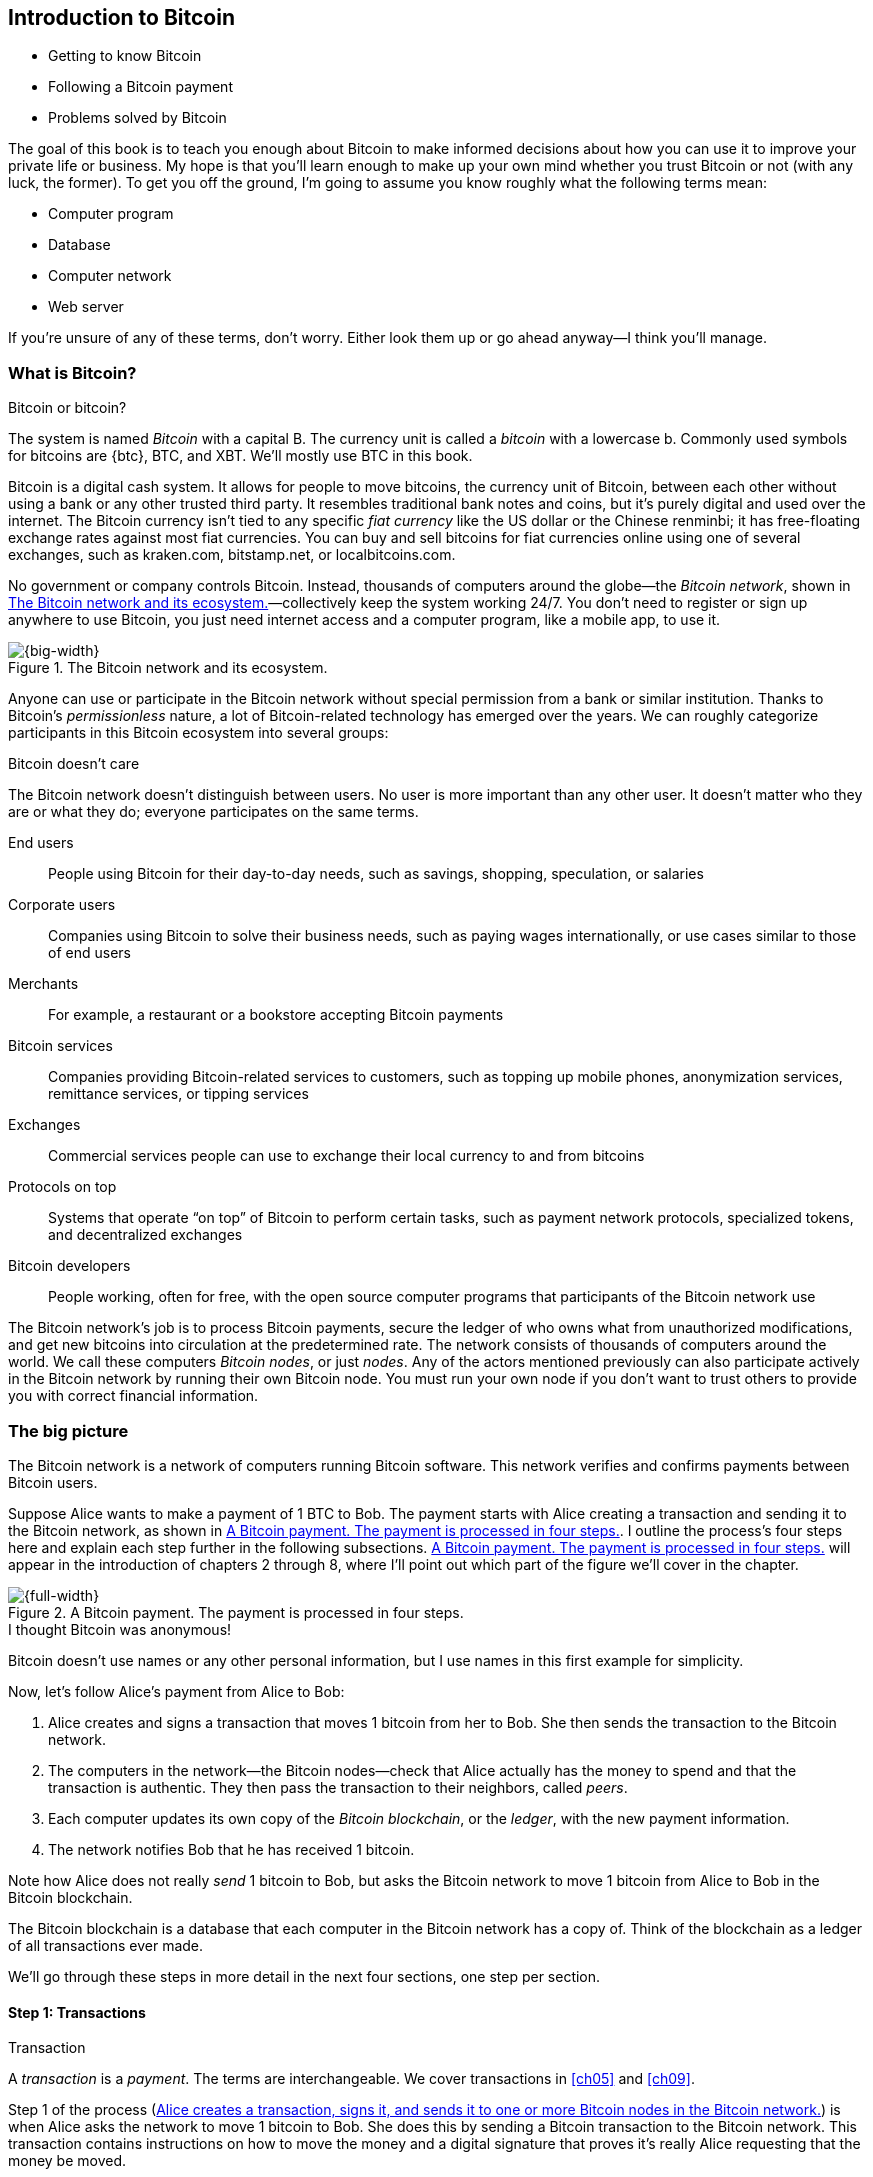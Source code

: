 [[ch01]]
== Introduction to Bitcoin
:baseimagedir: grokkingbitcoin/images
:imagedir: {baseimagedir}/ch01

* Getting to know Bitcoin

* Following a Bitcoin payment

* Problems solved by Bitcoin

The goal of this book is to teach you enough about Bitcoin to make
informed decisions about how you can use it to improve your private life
or business. My hope is that you’ll learn enough to make up your own
mind whether you trust Bitcoin or not (with any luck, the former). To
get you off the ground, I’m going to assume you know roughly what the
following terms mean:

* Computer program

* Database

* Computer network

* Web server

If you’re unsure of any of these terms, don’t worry. Either look them up
or go ahead anyway—I think you’ll manage.

=== What is Bitcoin?

[.inbitcoin]
.Bitcoin or bitcoin?
****
The system is named _Bitcoin_ with a capital B. The currency unit is
called a _bitcoin_ with a lowercase b. Commonly used symbols for
bitcoins are {btc}, BTC, and XBT. We’ll mostly use BTC in this book.
****

Bitcoin is a digital cash system. It allows for people to move bitcoins,
the currency unit of Bitcoin, between each other without using a bank or
any other trusted third party. It resembles traditional bank notes and
coins, but it’s purely digital and used over the internet. The Bitcoin
currency isn’t tied to any specific _fiat currency_ like the US dollar
or the Chinese renminbi; it has free-floating exchange rates against
most fiat currencies. You can buy and sell bitcoins for fiat currencies
online using one of several exchanges, such as kraken.com, bitstamp.net,
or localbitcoins.com.

No government or company controls Bitcoin. Instead, thousands of
computers around the globe—the _Bitcoin network_, shown in
<<actors>>—collectively keep the system working 24/7. You don’t need
to register or sign up anywhere to use Bitcoin, you just need internet
access and a computer program, like a mobile app, to use it.

.The Bitcoin network and its ecosystem.
[[actors]]
image::images/ch01/01-01.svg[{big-width}]

Anyone can use or participate in the Bitcoin network without special
permission from a bank or similar institution. Thanks to Bitcoin’s
_permissionless_ nature, a lot of Bitcoin-related technology has emerged
over the years. We can roughly categorize participants in this Bitcoin
ecosystem into several groups:

[.inbitcoin]
.Bitcoin doesn’t care
****
The Bitcoin network doesn’t distinguish between users. No user is more
important than any other user. It doesn’t matter who they are or what
they do; everyone participates on the same terms.
****

End users:: People using Bitcoin for their day-to-day needs, such as
savings, shopping, speculation, or salaries

Corporate users:: Companies using Bitcoin to solve their business
needs, such as paying wages internationally, or use cases similar to
those of end users

Merchants:: For example, a restaurant or a bookstore accepting Bitcoin
payments

Bitcoin services:: Companies providing Bitcoin-related services to
customers, such as topping up mobile phones, anonymization services,
remittance services, or tipping services

Exchanges:: Commercial services people can use to exchange their local
currency to and from bitcoins

Protocols on top:: Systems that operate “on top” of Bitcoin to perform
certain tasks, such as payment network protocols, specialized tokens,
and decentralized exchanges

Bitcoin developers:: People working, often for free, with the open
source computer programs that participants of the Bitcoin network use

The Bitcoin network’s job is to process Bitcoin payments, secure the
ledger of who owns what from unauthorized modifications, and get new
bitcoins into circulation at the predetermined rate. The network
consists of thousands of computers around the world. We call these
computers _Bitcoin nodes_, or just _nodes_. Any of the actors
mentioned previously can also participate actively in the Bitcoin
network by running their own Bitcoin node. You must run your own node if
you don’t want to trust others to provide you with correct financial
information.

=== The big picture

The Bitcoin network is a network of computers running Bitcoin
software.  This network verifies and confirms payments between Bitcoin
users.

Suppose Alice wants to make a payment of 1 BTC to Bob. The payment
starts with Alice creating a transaction and sending it to the Bitcoin
network, as shown in <<payment-overview>>. I outline the process’s
four steps here and explain each step further in the following
subsections. <<payment-overview>> will appear in the introduction of
chapters 2 through 8, where I’ll point out which part of the figure
we’ll cover in the chapter.

.A Bitcoin payment. The payment is processed in four steps.
[[payment-overview]]
image::{imagedir}/01-02.svg[{full-width}]

[.inbitcoin]
.I thought Bitcoin was anonymous!
****
Bitcoin doesn’t use names or any other personal information, but I use
names in this first example for simplicity.
****

Now, let’s follow Alice’s payment from Alice to Bob:

1. Alice creates and signs a transaction that moves 1 bitcoin from her to
Bob. She then sends the transaction to the Bitcoin network.

2. The computers in the network—the Bitcoin nodes—check that Alice actually
has the money to spend and that the transaction is authentic. They then
pass the transaction to their neighbors, called _peers_.

3. Each computer updates its own copy of the _Bitcoin blockchain_, or the
_ledger_, with the new payment information.

4. The network notifies Bob that he has received 1 bitcoin.

Note how Alice does not really _send_ 1 bitcoin to Bob, but asks the
Bitcoin network to move 1 bitcoin from Alice to Bob in the Bitcoin
blockchain.

[.important]
The Bitcoin blockchain is a database that each computer in the Bitcoin
network has a copy of. Think of the blockchain as a ledger of all
transactions ever made.

We’ll go through these steps in more detail in the next four sections,
one step per section.

[[overview-transactions]]
==== Step 1: Transactions

[.gbinfo]
.Transaction
****
A _transaction_ is a _payment_. The terms are interchangeable. We
cover transactions in <<ch05>> and <<ch09>>.
****

Step 1 of the process (<<bitcoin-payment>>) is when Alice asks the
network to move 1 bitcoin to Bob. She does this by sending a Bitcoin
transaction to the Bitcoin network. This transaction contains
instructions on how to move the money and a digital signature that
proves it’s really Alice requesting that the money be moved.

[[bitcoin-payment]]
.Alice creates a transaction, signs it, and sends it to one or more Bitcoin nodes in the Bitcoin network.
image::{imagedir}/01-03.svg[{half-width}]

The Bitcoin _transaction_ is a piece of data specifying

* The amount to move (1 bitcoin)

* The Bitcoin address to move the money to (Bob’s Bitcoin address,
`15vwoaN74MBeF5nr2BH4DKqndEFjHA6MzT`)

* A _digital signature_ (made with Alice’s private key)

[.gbinfo]
.Digital signatures
****
We’ll discuss digital signatures in depth in <<ch02>>.
****

The digital signature is created from the transaction and a huge
secret number, called a _private key_, that only Alice has
access to. The result is a digital signature that only the private
key’s owner could have created.

Alice’s mobile wallet app is connected to one or more nodes in the
Bitcoin network and sends the transaction to those nodes.

==== Step 2: The Bitcoin network

Alice has sent a transaction to one or more Bitcoin nodes. In step 2
of the process (<<overview-bitcoin-network>>), each such node checks
that the transaction is valid and passes it on to its peers. It does
this by consulting its local copy of the blockchain and verifying that

* The bitcoin that Alice spends exists.
* Alice’s digital signature is valid.

[[overview-bitcoin-network]]
.Alice has sent her transaction to a node in the network. The node verifies the transaction and forwards it to other nodes. Eventually, the transaction will reach all nodes in the network.

image::{imagedir}/01-04.svg[{full-width}]

[.inbitcoin]
.Invalid transactions
****
Invalid transactions are dropped. They won’t reach further than the first node.
****

If all checks pass, a node forwards the transaction to its peers in
the Bitcoin network. This is known as _relaying_. Alice’s
transaction will shortly have traveled the entire network while each
node verifies it along the way. The blockchain hasn’t been updated
yet; that’s the next step.

[[step-3-the-blockchain]]
==== Step 3: The blockchain

[.inbitcoin]
.The blockchain
****
The name _blockchain_ comes from how the ledger is structured. It uses
blocks that are chained together in such a way that modifications to the
blockchain can be detected. I’ll have more on that in <<ch06>>.
****

In step 3, nodes update their local copies of the Bitcoin blockchain
with Alice’s transaction. The blockchain contains historic information
about all previous transactions; new transactions, such as Alice’s, are
appended to it every now and then.

Updating the blockchain with Alice’s transaction isn’t as
straightforward as it might seem. Alice’s transaction isn’t the only
one going on in the Bitcoin network. Potentially thousands of
transactions can be in flight at the same time. If all nodes updated
their copy of the blockchain as they received transactions, the copies
wouldn’t remain copies for long because transactions can come in
different orders on different nodes, as <<txs-unordered>> shows.

.Transactions arrive in different orders at different nodes. If all nodes wrote their transactions to the blockchain in order of arrival, the different nodes’ blockchains would differ.
[[txs-unordered]]
image::{imagedir}/01-05.svg[{big-width}]

To coordinate the ordering of transactions, one node takes the lead,
saying “I want to add these two transactions to the blockchain in the
order Y, X!” This message, known as a _block_, is sent out on the
network by that leader (<<step-3>>), in the same way that Alice sent the
transaction.

.One node takes the lead and tells the others in what order to add transactions. The other nodes verify the block and update their blockchain copies accordingly.
[[step-3]]
image::{imagedir}/01-06.svg[{big-width}]

[.gbinfo]
.The blockchain is append-only
****
New transactions are added to the end of the blockchain only—it grows
only from the end.
****

As nodes see this block, they update their copy of the blockchain
according to the message and pass the block on to their peers. Alice’s
transaction was one of the transactions in the block and is now part of
the blockchain.

Why would a node want to take the lead? The node that takes the lead is
rewarded with newly minted bitcoins and transaction fees paid by the
transactions it includes in the block.

But wouldn’t every node constantly take the lead to collect the
rewards? No, because to take the lead, a node must solve a hard problem.
This requires the node to consume considerable time and electricity,
which ensures that leaders don’t pop up often. The problem is so hard
that most nodes in the network don’t even try. Nodes that do try are
called _miners_ because they mine new coins, similar to a gold miner
digging for gold. We’ll discuss this process further in <<ch07>>.

[id=overview-wallets]
==== Step 4: Wallets

Bob and Alice are Bitcoin network users, and they both need a computer
program to interact with the network. Such a program is called a
_Bitcoin wallet_. Several types of Bitcoin wallets are available for
different devices, such as mobile phones and desktop computers, and
there are even specialized hardware wallet devices.

Before step 4 of the payment process, the nodes in the network update
their local copy of the blockchain. Now, the network needs to notify
Alice and Bob that the transaction went through, as
<<wallet-connection>> shows.

[[wallet-connection]]
.Bob’s wallet has asked a node to notify the wallet upon activity at Bob’s Bitcoin address. Alice pays to Bob’s address, and the node has just written the transaction to the blockchain, so it notifies Bob’s wallet.
image::{imagedir}/01-07.svg[{full-width}]

[.inbitcoin]
.Wallet duties
****
A typical Bitcoin wallet will

* Manage keys
* Watch incoming/outgoing bitcoins
* Send bitcoins
****

Bob’s wallet is connected to some of the nodes in the Bitcoin network.
When a transaction concerning Bob is added to the blockchain, the
nodes that Bob’s wallet is connected to will notify Bob’s wallet. The
wallet will then display a message to Bob that he received 1
bitcoin. Alice also uses a wallet. Her wallet will be notified of her
own transaction.

Besides sending and receiving transactions, Bob’s and Alice’s wallets
also manage their private keys for them. As described earlier, a
private key is used to create digital signatures, as well as to
generate a Bitcoin address. Alice created her digital signature with
one of her private keys. When Bob later wants to spend the money he
received at his Bitcoin address, which he generated from his private
key, he needs to create a transaction and digitally sign it with that
private key.

=== Problems with money today

Bitcoin wouldn’t be this widespread if it didn’t solve real problems
for real people. Bitcoin solves several problems inherent to the
traditional financial system. Let’s look at some commonly discussed
problem areas.

==== Segregation

People with bank accounts and access to banking services such as
online payments or loans are privileged. According to the World Bank,
about 38% of the world’s population doesn’t have a bank account (see
<<web-financial-inclusion>>). The numbers are slowly improving, but
many people are still stuck in a cash-only environment.

Without a bank account and basic banking services, such as online
payments, people can’t expand their businesses outside their local
communities. A merchant won’t be able to offer goods or services on
the internet to increase its customer base. A person living in a rural
area might have to travel half a day to pay a utility bill or top up
their prepaid mobile phone.

.Problems
****
- [ ] *Segregation*
****

This segregation between banked people and unbanked people is driven
by several factors:

* Banking services are too expensive for some people.

* To use banking services, you need documentation, such as an ID card,
that many people don’t have.

* Banking services can be denied to people with certain political
views or those conducting certain businesses. People might also be
denied service due to their ethnicity, nationality, sexual
preferences, or skin color.

[id=privacy-issues]
==== Privacy issues

****
image::{imagedir}/u01-02.svg[]
****

When it comes to electronic payments such as credit cards or bank
transfers, traditional money poses several privacy problems. States can
easily

* Trace payments

* Censor payments

* Freeze funds

* Seize funds

You might say, “I have nothing to hide, and the government needs these
tools to fight crime.” The problem is, you don’t know what your
government will look like in five years and how that government defines
crime. New laws are just an election away. After the next election, your
government could pass a law that allows it to freeze the funds of people
with your political view. In some parts of the world, this is already
happening.

.Problems
****
- [ ] Segregation
- [ ] *Privacy issues*
****

We’ve seen lots of examples in which these powers are abused to
disable someone’s ability to transact. For example, the nonprofit
organization WikiLeaks was put under a blockade in 2010 in which all
donations through traditional channels were blocked after pressure
from the US government on the major payment networks, such as Visa and
Mastercard (see <<web-wikileaks-blockade>>). We’ve also seen how
Cyprus seized 47.5% of all bank deposits exceeding 100,000 € as part
of a financial rescue program in 2013 (<<web-cyprus-seizure>>).

Note that bank notes and coins usually aren’t affected. As long as
there is cash, people can trade freely and privately. In some parts of
the world—for example, Sweden—cash is being phased out, which means
soon you won’t be able to buy chewing gum without someone recording
your transaction.

==== Inflation

_Inflation_ means the purchasing power of a currency decreases
(<<inflation-apples>>).

.Inflation
[[inflation-apples]]
image::{imagedir}/01-08.svg[{big-width}]

.Problems
****
- [ ] Segregation
- [ ] Privacy issues
- [ ] *Inflation*
****

Most currencies are subject to inflation, some more than others. For
example, the Zimbabwean dollar inflated nearly 10^23^% from 2007–2008,
peaking at 80 billion percent per month during a few months in 2008.
That’s an average daily inflation rate of nearly 100%. Prices roughly
doubled every day.

Extreme cases of inflation like this are called _hyperinflation_,
and are usually driven by a rapid increase in the money
supply. Governments sometimes increase the money supply as a tool to
extract value from the population and pay for expenses such as the
national debt, warfare, or welfare. If this tool is overused, the risk
of hyperinflation is apparent.

A rapid increase in the money supply will most likely lead to a
depreciation of a country’s currency. This, in turn, pushes people to
exchange their local currency for goods or alternative currencies that
better hold value, which further drives down the value of the local
currency. This can spiral to extremes, as in Zimbabwe. The result is
devastating for people as they see their life savings diminish to
virtually nothing. <<inflation-table>> shows examples of recent
hyperinflations.

[.movingtarget]
[[inflation-table]]
.Some hyperinflations in modern time. Source: Wikipedia
|===
|Country | Year | Worst monthly inflation (%)

|Zimbabwe | 2007-2008 | 4.19*10^16^
|Yugoslavia | 1992-1994 | 313*10^6^
|Peru | 1990 | 397
|Ukraine | 1992-1994 | 285
|Venezuela | 2012- | 120
|===

Zimbabwe is one of the most extreme cases of inflation throughout
history, but even today, some countries suffer from very high inflation.
One is Venezuela, where its currency, the bolívar, experienced an 254%
inflation rate during 2016 and suffered from about a 1,088% inflation
rate in 2017. A staggering 1,370,000% inflation rate is forecast for
2018.

==== Borders

Moving value across national borders using national, or _fiat_,
currency is hard, expensive, and sometimes even forbidden. If you want
to send 1,000 Swedish crowns (SEK) from Sweden to a person in the
Philippines, you can use a service like Western Union for the transfer.
At the time I investigated this, 1,000 SEK was worth 5,374 Philippine
pesos (PHP) or 109 US dollars. See <<remittance-table>>.

[[remittance-table]]
.Cost of sending 5,374 PHP from Sweden to the Philippines
|===
| Send from | Receive to | Received by recipient | Fees | Fees %

| Bank | Bank | 5,109 PHP | 265 PHP | 4.9%
| Bank | Cash | 4,810 PHP | 564 PHP | 10.5%
| Credit card | Cash | 4,498 PHP | 876 PHP | 16.3%
|===

If the recipient has a bank account that can receive an international
money transfer, you can get away with a 4.9% fee. But a typical
remittance recipient will be able to receive only cash, which doubles
or triples the cost to 10.5% or 16.3%, depending on how quickly or
conveniently they want it.

.Problems
****
- [ ] Segregation
- [ ] Privacy issues
- [ ] Inflation
- [ ] *Borders*
****

In contrast with international transfers, moving fiat currency within
a nation state’s borders is usually convenient. For example, you can
hand over cash directly to the recipient or transfer money using some
mobile app made specifically for the currency. As long as you stay
within one country and one currency, fiat currencies usually do a
good job.

=== The Bitcoin approach

Bitcoin offers a fundamentally different model than traditional
financial institutions. Let’s explore the major differences one
by one.

[id=decentralized]
==== Decentralized

Instead of a central organization such as the US Federal Reserve
controlling the currency, control of Bitcoin is distributed among
thousands of computers, or nodes. No single node or group of nodes has
more privileges or obligations than any other. This equality between
nodes makes Bitcoin _decentralized_, as opposed to _centralized_
systems, such as banks or the Google search engine
(<<centalized-decentralized>>).

In a centralized system, the service is controlled by a single entity,
such as a bank. This single entity can decide who gets to use the
service and what the user is allowed to do. For example, an online video
service can choose to provide a video only to people in a certain
geographical location.

[[centalized-decentralized]]
.Centralized and decentralized services
image::{imagedir}/01-09.svg[{half-width}]

.Problems fixed
****
- [*] *Segregation*
- [*] *Privacy issues*
- [ ] Inflation
- [ ] Borders
****

With a decentralized system such as Bitcoin, which has several
thousands of nodes spread around the globe, it’s extremely hard to
control who uses the system and how. No matter where or who they are, or
to whom they’re sending money, the Bitcoin system will treat all users
equally. The Bitcoin system has no central point that can be exploited
to censor payments, deny users service, or seize funds.

[.important]
As mentioned, Bitcoin is permissionless, which means you don’t need to
ask anyone for permission to participate. Anyone with a computer and an
internet connection can set up a Bitcoin node and take an active role in
the Bitcoin network—no questions asked, no registration required.

Changing the rules of Bitcoin is nearly impossible without broad
consensus. If a node doesn’t obey the rules, the rest of the nodes will
ignore it. For example, one rule is that Bitcoin’s money supply is
limited to 21 million bitcoins. This limit is nearly impossible to
change because of decentralization; there’s no one you can threaten or
bribe to change these rules.

[id=limited_supply]
==== Limited supply

.Problems fixed
****
- [*] Segregation
- [*] Privacy issues
- [*] *Inflation*
- [ ] Borders
****

Because Bitcoin’s money supply won’t exceed 21 million bitcoins, people
can be sure that if they own 1 bitcoin, they will _always_ own at
least one 21-millionth of the total supply of bitcoins. This feature
isn’t found in any fiat currency, where decisions on supply are made
every so often by a company or state. Bitcoin is resistant to high
inflation because you can’t increase the money supply at will.

Bitcoin’s money supply isn’t fixed today. It’s increasing, at a
diminishing rate, according to a _predetermined_ schedule and will
eventually stop increasing around the year 2140. See <<supply-curve>>.

[[supply-curve]]
.The supply of bitcoins approaches 21 million over time. The increase is barely visible during the last 100 years before 2140.
image::{imagedir}/01-10.svg[{big-width}]

[.movingtarget]

As of this writing, the money supply is about 17 million bitcoins, and
the current yearly increase is at roughly 4%. This increase is halved
every four years.

==== Borderless

.Problems fixed
****
- [*] Segregation
- [*] Privacy issues
- [*] Inflation
- [*] *Borders*
****

Because Bitcoin is a system run by ordinary computers connected to the
internet, it’s as global as the internet. This means anyone with an
internet connection can send money to other people across the world,
as <<borderless>> illustrates.

[[borderless]]
.Bitcoin is borderless
image::{imagedir}/01-11.svg[{big-width}]

There is no difference between sending a bitcoin to someone in the
same room or sending it to someone on another continent. The
experience is the same: money is sent directly to the recipient, who
sees the payment nearly instantaneously. Within about 60 minutes, this
recipient can be _sure_ the money is theirs. Once settled, the
transfer can’t be reversed without the recipient’s consent.

=== How is Bitcoin used?

So far, we’ve touched on a few common use cases for Bitcoin. This
section will dig deeper into those use cases and a few others. It’s
hard to predict what use cases we’ll see in the future, so let’s stick
to what we know now.

==== Savings

****
image::{imagedir}/vault.png[]
****

One interesting Bitcoin feature is that you keep your money safe by
storing a set of private keys: the secret pieces of information you’ll
need when you want to spend your money. You choose how those private
keys are stored. You can write them on paper, or you can store them
electronically with a mobile app to have easy access to them. You can
also memorize your private keys. These keys are all anyone needs to
spend your money. Keep them safe.

Savings is an attractive use case for Bitcoin. A simple way to save is
to create a private key and write it down on a piece of paper that you
store in a safe. This piece of paper is now your savings account, your
savings wallet. You can then send bitcoins to your wallet. As long as
your private key is kept safe, your money is safe. You can choose from
a lot of different saving schemes to find the right balance between
security and convenience. For example, you can keep your keys
unencrypted in your mobile phone for easy access or store them
encrypted on paper in a vault with armed guards.

==== Cross-border payments

As noted, moving money from one country to another is expensive (say,
15%), especially if you move money to a poor country, and the
recipient doesn’t have a bank account. It’s becoming increasingly
popular to use Bitcoin to circumvent this expensive and slow legacy
system. It’s usually cheaper to exchange Swedish crowns for bitcoins
in Sweden and transfer the bitcoins to your friend in the
Philippines. Your friend will then exchange the bitcoins locally for
Philippine pesos.

Some companies offer services so that you pay Swedish crowns to the
company and the company pays out Philippine pesos to your friend
(<<remittance-company>>). You won’t even know that Bitcoin is used
under the hood. Such companies typically charge a few percent for the
service, but it will still be cheaper than traditional remittance
services.

[[remittance-company]]
.A remittance company uses Bitcoin to transfer money from Sweden to the Philippines.
image::{imagedir}/u01-04.svg[{big-width}]

Of course, if recipients can make good use of Bitcoin where they live,
there’s no need for a middleman that takes a cut of the money. You can
send bitcoins directly to your friend. This is what Bitcoin is all
about. Exchanges and other such service companies are just bridges
between the old legacy world and the new Bitcoin world.

==== Shopping

****
image::{imagedir}/u01-05.svg[]
****

The most obvious use case for Bitcoin is shopping. Bitcoin’s
borderlessness and security make it ideal for online payments for
goods and services.

In traditional online payments, you send your debit card details to
the merchant and _hope_ the merchant will withdraw as much as you
agreed on.  You also _hope_ the merchant handles your debit card
details with great care. They probably store the details in a
database. Think about that: for every debit card purchase you make,
your card details will be stored in that merchant’s database. It’s
likely that _one_ of the databases will be hacked and your card
details stolen. The more merchants store your details, the higher the
risk.

With Bitcoin, you don’t have that problem because you don’t send any
sensitive information to the merchant, or anyone else. You transfer
the amount of money you agreed on and nothing more.

[[speculation]]
==== Speculation

The world is full of people wanting to get rich quick. Bitcoin can be
alluring to them because of its price _volatility_, or tendency to
change. Looking at the history of bitcoin’s price, as shown in
<<btc-price>>, it’s tempting to try to buy when it’s low and sell when
it’s high.

[.movingtarget]
[[btc-price]]
.Price in USD since the beginning of Bitcoin
image::{imagedir}/01-12.svg[{big-width}]

[.movingtarget]

In November 2013, the price climbed from about $100 USD to more than
$1100 in a few weeks. This was clearly a so-called _bubble_, in which
people were afraid of missing out on a great rise, so they bought in,
driving the price further up, until it eventually started dropping
again. The drop to 50% of its peak value was just as quick as its rise.
The same pattern repeated in late 2017 but at a greater magnitude. This
has happened many times already. Fluctuations like this are rarely
driven by any specific news or technological advancement, but usually
arise from speculation. Speculation can be fun, if you can afford to
lose, but it’s more like a lottery than something to make a living from.

Sometimes a government or big corporation makes a negative statement
about Bitcoin that creates fear in the market, but those events tend to
have a limited effect on bitcoin’s value.

Bitcoin’s price volatility seems contradictory to the claims of it
having a non-inflationary property; a 50% drop in market value appears
pretty inflationary. Bitcoin is still relatively new, and lots of
short-term speculation causes this volatility. But as Bitcoin grows and
more people and institutions start using it to store their wealth, it
will probably stabilize in the long run, and its deflationary property
will emerge over time.

==== Noncurrency uses

Bitcoin is digital cash, but this form of cash can be used for things
beyond money. This section covers two common uses, but there are
others, including those not yet invented.

===== Ownership

****
image::{imagedir}/u01-06.svg[]
****

Bitcoin lets you embed small pieces of data with payments. This data
can be, for example, a chassis number of a car. When the car leaves
the factory, the manufacturer can make a small Bitcoin payment to the
new car owner, containing the chassis number. This payment will then
represent the transfer of ownership for that car.

Bitcoin payments are public records, but they aren’t tied to people in
any way. They’re tied to long strings of numbers called _public
keys_, explained in detail in <<ch02>>. The car manufacturer has made
its public key available on its website, in newspapers, and in
advertisements to tie the key to the manufacturer’s identity. Anyone
can then verify that the manufacturer has transferred ownership of the
car to the new owner. The new owner can show that she owns the car by
proving that she owns the private key belonging to the public key to
which the manufacturer has transferred ownership.

The new owner can sell the car to someone else and transfer ownership
by sending the same bitcoins she got from the manufacturer to the new
owner’s public key. The general public can follow the car’s ownership
from the manufacturer through every owner’s public key up to the
current owner.

===== Proof of existence

Using the same technique to store data in a Bitcoin payment to transfer
ownership of a car, you can prove that a document existed prior to a
certain point in time.

****
image::{imagedir}/u01-07.svg[]
****

A digital document has a _fingerprint_: a cryptographic hash that
anyone can calculate from that document. Creating a different document
with the same fingerprint is practically impossible. This fingerprint
can be attached to a Bitcoin payment. Where the money goes is
irrelevant; the important thing is that the fingerprint is recorded in
the Bitcoin blockchain. You “anchor” the document in the blockchain.

Bitcoin payments are public records, so anyone can verify that the
document existed before the time of the payment by taking the
document’s fingerprint and comparing it to the fingerprint stored in
the blockchain.

==== How is Bitcoin valued?

****
image::{imagedir}/u01-08.svg[]
****

As you read in the <<speculation>>, a bitcoin’s price can
fluctuate dramatically. But where does this price come from? Several
Bitcoin exchanges exist, most of them internet-based. They resemble
stock markets, where users wanting to sell bitcoins are matched with
users wanting to buy bitcoins.

Different markets can have different market prices depending on the
supply and demand in that market. For example, in countries such as
Venezuela, where the government tries to hinder the Bitcoin market, the
supply is low. But the demand is high because people want to escape
their hyperinflating currency. These factors drive the Bitcoin price up
in that market compared to, for example, the US and European markets,
where people can trade more freely.

[[when-not-to-use-bitcoin]]
==== When not to use Bitcoin

Bitcoin is nice and all, but it’s not suitable for all financial
activity. At least, not yet.

===== Tiny payments

A Bitcoin transaction should usually include a processing fee. This fee
isn’t related to the amount sent but to how big the transaction is in
bytes. This is because the Bitcoin network’s cost for processing a
transaction depends mostly on how big (in bytes) the transaction is.
High-value transactions aren’t bigger (in bytes) than low-value
transactions, so the fee is about the same for both kinds of
transactions. The fee required for a transaction also depends on supply
and demand for available space in the blockchain. The blockchain can’t
handle more than roughly 12 MB of transactions per hour, which means
miners sometimes have to prioritize transactions. Paying a higher fee
will probably give your transaction a higher priority.

If the fee is a significant share of the actual payment you want to
make, it isn’t economically viable to pay with ordinary Bitcoin
transactions (see <<fee-feasibility>>).

.Feasibility of different fee levels
[[fee-feasibility]]
|===
| Amount to transfer | Fee | Fee % | Feasible

| 2 BTC | 0.003 BTC | 0.15% | Yes
| 0.002 BTC | 0.001 BTC | 50% | Probably not
| 0.001 BTC | 0.005 BTC | 500% | No
|===

[.movingtarget]

But promising emerging technologies are being built on top of Bitcoin.
One example is the Lightning Network, which allows for cheap,
instantaneous micropayments of tiny fractions of a bitcoin. Using the
Lightning Network, you could potentially pay just 100 satoshis (where
1 satoshi = 0.00000001 BTC) at a fee of as little as 1 satoshi.

===== Instant payments

Bitcoin payments take time to confirm. The recipient sees the payment
immediately but shouldn’t trust the payment until the Bitcoin network
confirms it, which typically happens within 20 minutes. Trusting an
unconfirmed transaction can be risky; the sender can _double spend_ the
bitcoins by sending the same bitcoins in another transaction to another
Bitcoin address—for example, the sender’s.

The confirmation time can add friction in brick-and-mortar shops because
customers don’t want to wait 20 minutes before getting their coffee.
This might not be a big issue in some online shops, where the shop can
wait 20 minutes before sending the goods to the customer; but some
online services, such as pay-per-view, could find the confirmation time
problematic.

This limitation can also be fixed by systems built on top of Bitcoin—for
example, the Lightning Network—especially when the payment amount is
small.

===== Savings you can’t afford to lose

Bitcoin is probably the most secure money there is, but it’s still in
its infancy. Things _could_ go bad with Bitcoin, as in the following
scenarios:

[.inbitcoin]
.Bitcoin security
****
You are in charge of the security of your bitcoins. Only you. Be careful!
****

* You lose your private keys: the secrets you must have to spend your
money.

* Your private keys are stolen by some bad guy.

* The government in your location tries to crack down on Bitcoin users
by imprisonment or other means of force.

* The price of Bitcoin swings down dramatically due to rumors or
speculation.

* Software bugs make Bitcoin insecure.

* Weaknesses arise in the cryptography Bitcoin uses.

Although all these risks are _possible_, most of them are unlikely.
This list is somewhat ordered with the most likely at the top. Always
weigh the risks before putting money on the line, and select your
security measures accordingly. This book will help you understand the
risks and how to secure your money.

[[altcoins]]
=== Other cryptocurrencies

This book will cover Bitcoin, but several other so-called
_crypto­currencies_ exist, and new ones pop up all the time.
Cryptocurrencies other than Bitcoin are often referred to as
_alt-coins_, meaning _alternative coins_. I’ll list a few alt-coins
along with their purpose and market capitalization, or _market cap_
(<<altcoins-table>>). The market cap is the product of the money supply (number
of coins) and the current market price per coin. Note that the market
cap will most likely have changed a lot by the time you read this. I
include this information only to give you a glimpse of Bitcoin’s
position relative to other cryptocurrencies.

[.movingtarget]
.Market capitalization of a few cryptocurrencies as of 11 November 2018
[[altcoins-table]]
[cols="2,3,1",options="header"]
|===
| Currency
| Purpose
| Market cap (billions of dollars)

| image:{imagedir}/bitcoin-logo.png[role="smallheight"]
| Global money; included for reference
| 111

| image:{imagedir}/ethereum-logo.png[role="smallheight"]
| Running software on a decentralized abstract computer
| 22.4

| image:{imagedir}/monero-logo.png[role="smallheight"]
| Privacy
| 1.7

| image:{imagedir}/zcash-logo.png[role="smallheight"]
| Privacy
| 0.8

| image:{imagedir}/namecoin-logo.png[role="smallheight"]
| Naming system; complements the domain name system (DNS)
| 0.008
|===

I encourage you to look up these cryptocurrencies, because they all
provide interesting new features beyond Bitcoin. Hundreds of other
alt-coins exist. Some, such as those in the table, provide unique
features that aren’t available in Bitcoin, and others provide little to
nothing innovative. Some alt-coins may even be outright scams. Stay
vigilant.

Anyone can create an alt-coin by taking existing cryptocurrency software
and modifying it to their needs.

Let’s say Sheila wants to start an alt-coin, Wowcoin. She takes the
Bitcoin software and changes the maximum money supply to 11,000,000,
instead of Bitcoin’s 21,000,000 coins. When she starts Wowcoin, Sheila
will be lonely because no one else is using her alt-coin. If she wants
Wowcoin to have some real value, she must convince other people to begin
using it. If she’s not providing anything innovative, she’s going to
have a hard time getting other people on board, because they’re pretty
happy with what Bitcoin already provides. Everybody else is using
Bitcoin, so why would you use Wowcoin? Think of it as starting a new
internet that you call Wownet. People on Wownet won’t be able to use
services on the internet. Conversely, people on the internet won’t be
able to use your service if you’re on Wownet. So why would anyone use
Wownet? We call this the _network effect_ (see <<network-effect>>)—people tend
to go where other people are.

.Network effect
[[network-effect]]
image::{imagedir}/u01-09.svg[{half-width}]

Although some interesting alt-coins are out there, it’s hard to tell
which of these will survive long-term. Also, picking one or a few
alt-coins to cover in this book would be an arbitrary choice.
Consequently, I focus solely on Bitcoin.

=== Summary

* Bitcoin is global, borderless money that anyone with an internet
connection can use.

* Many different actors use Bitcoin, including savers, merchants, and
traders for various purposes, such as payments, remittances, and
savings.

* A network of computers, the Bitcoin network, verifies and keeps records
of all payments.

* A transaction goes through the following steps: send transaction, verify
transaction, add transaction to the blockchain, and notify the recipient
and sender wallets.

* Bitcoin solves problems with inflation, borders, segregation, and
privacy by providing limited supply, decentralization, and
borderlessness.

* Several alternative cryptocurrencies exist apart from Bitcoin, such as
Ethereum, Zcash, and Namecoin.

* A (crypto)currency becomes more useful as more users use it. This is
called the network effect.
  
